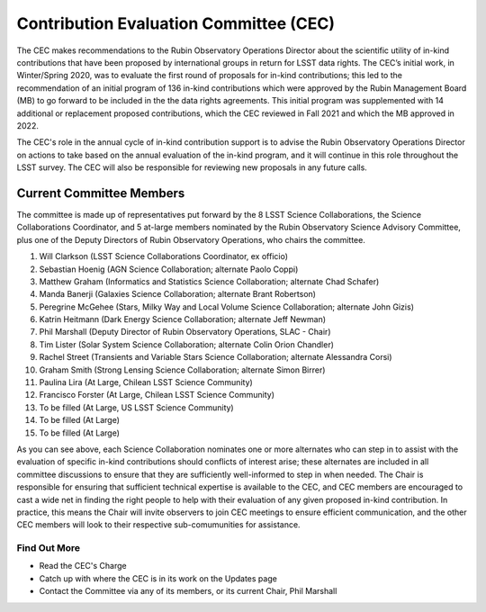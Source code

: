 #######################################
Contribution Evaluation Committee (CEC)
#######################################


The CEC makes recommendations to the Rubin Observatory Operations Director about the scientific utility of in-kind contributions that have been proposed by international groups in return for LSST data rights.
The CEC’s initial work, in Winter/Spring 2020, was to evaluate the first round of proposals for in-kind contributions; this led to the recommendation of an initial program of 136 in-kind
contributions which were approved by the Rubin Management Board (MB) to go forward to be included in the the data rights agreements.
This initial program was supplemented with 14 additional or replacement proposed contributions, which the CEC reviewed in Fall 2021 and which the MB approved in 2022.

The CEC's role in the annual cycle of in-kind contribution support is to advise the Rubin Observatory Operations Director on actions to take based on the annual evaluation of the in-kind program,
and it will continue in this role throughout the LSST survey. The CEC will also be responsible for reviewing new proposals in any future calls.

Current Committee Members
=========================
The committee is made up of representatives put forward by the 8 LSST Science Collaborations, the Science Collaborations Coordinator,
and 5 at-large members nominated by the Rubin Observatory Science Advisory Committee, plus one of the Deputy Directors of Rubin Observatory Operations, who chairs the committee.

1. Will Clarkson (LSST Science Collaborations Coordinator, ex officio)
2. Sebastian Hoenig (AGN Science Collaboration; alternate Paolo Coppi)
3. Matthew Graham (Informatics and Statistics Science Collaboration; alternate Chad Schafer)
4. Manda Banerji (Galaxies Science Collaboration; alternate Brant Robertson)
5. Peregrine McGehee (Stars, Milky Way and Local Volume Science Collaboration; alternate John Gizis)
6. Katrin Heitmann (Dark Energy Science Collaboration; alternate Jeff Newman)
7. Phil Marshall (Deputy Director of Rubin Observatory Operations, SLAC - Chair)
8. Tim Lister (Solar System Science Collaboration; alternate Colin Orion Chandler)
9. Rachel Street (Transients and Variable Stars Science Collaboration; alternate Alessandra Corsi)
10. Graham Smith (Strong Lensing Science Collaboration; alternate Simon Birrer)
11. Paulina Lira (At Large, Chilean LSST Science Community)
12. Francisco Forster (At Large, Chilean LSST Science Community)
13. To be filled (At Large, US LSST Science Community)
14. To be filled (At Large)
15. To be filled (At Large)


As you can see above, each Science Collaboration nominates one or more alternates who can step in to assist with the evaluation of specific in-kind contributions should conflicts of interest arise;
these alternates are included in all committee discussions to ensure that they are sufficiently well-informed to step in when needed.
The Chair is responsible for ensuring that sufficient technical expertise is available to the CEC,
and CEC members are encouraged to cast a wide net in finding the right people to help with their evaluation of any given proposed in-kind contribution.
In practice, this means the Chair will invite observers to join CEC meetings to ensure efficient communication, and the other CEC members will look to their respective sub-comumunities for assistance.


Find Out More
-------------

- Read the CEC's Charge
- Catch up with where the CEC is in its work on the Updates page
- Contact the Committee via any of its members, or its current Chair, Phil Marshall
